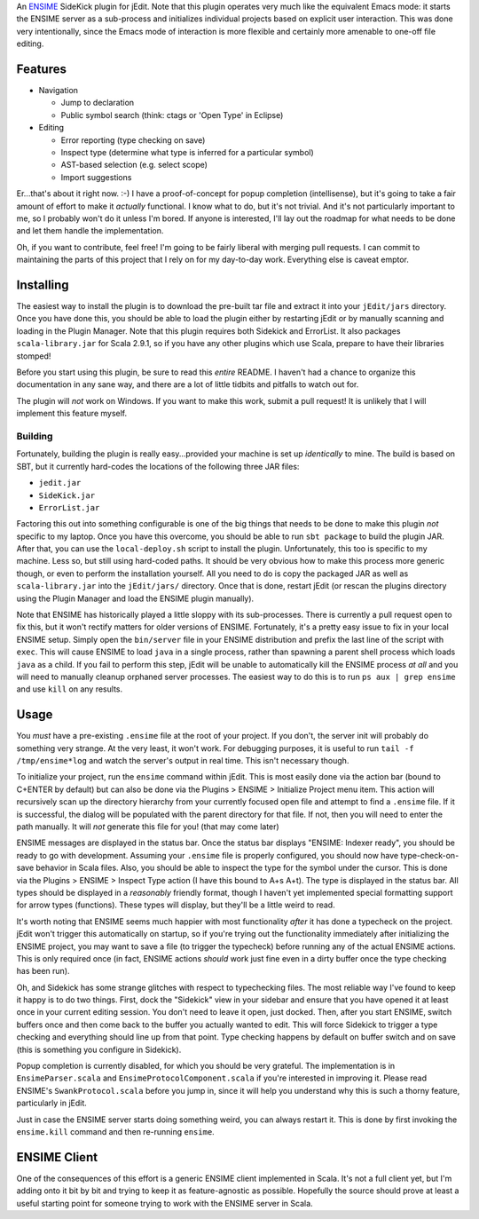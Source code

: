 An ENSIME_ SideKick plugin for jEdit.  Note that this plugin operates very much
like the equivalent Emacs mode: it starts the ENSIME server as a sub-process and
initializes individual projects based on explicit user interaction.  This was
done very intentionally, since the Emacs mode of interaction is more flexible and
certainly more amenable to one-off file editing.

.. _ENSIME: http://aemon.com/file_dump/ensime_manual.html


Features
========

* Navigation

  * Jump to declaration
  * Public symbol search (think: ctags or 'Open Type' in Eclipse)

* Editing

  * Error reporting (type checking on save)
  * Inspect type (determine what type is inferred for a particular symbol)
  * AST-based selection (e.g. select scope)
  * Import suggestions

Er...that's about it right now.  :-)  I have a proof-of-concept for popup
completion (intellisense), but it's going to take a fair amount of effort to make
it *actually* functional.  I know what to do, but it's not trivial.  And it's not
particularly important to me, so I probably won't do it unless I'm bored.  If anyone
is interested, I'll lay out the roadmap for what needs to be done and let them
handle the implementation.

Oh, if you want to contribute, feel free!  I'm going to be fairly liberal with
merging pull requests.  I can commit to maintaining the parts of this project
that I rely on for my day-to-day work.  Everything else is caveat emptor.


Installing
==========

The easiest way to install the plugin is to download the pre-built tar file and
extract it into your ``jEdit/jars`` directory.  Once you have done this, you should
be able to load the plugin either by restarting jEdit or by manually scanning and
loading in the Plugin Manager.  Note that this plugin requires both Sidekick and
ErrorList.  It also packages ``scala-library.jar`` for Scala 2.9.1, so if you have
any other plugins which use Scala, prepare to have their libraries stomped!

Before you start using this plugin, be sure to read this *entire* README.  I haven't
had a chance to organize this documentation in any sane way, and there are a lot
of little tidbits and pitfalls to watch out for.

The plugin will *not* work on Windows.  If you want to make this work, submit a
pull request!  It is unlikely that I will implement this feature myself.


Building
--------

Fortunately, building the plugin is really easy...provided your machine is set
up *identically* to mine.  The build is based on SBT, but it currently hard-codes
the locations of the following three JAR files:

* ``jedit.jar``
* ``SideKick.jar``
* ``ErrorList.jar``

Factoring this out into something configurable is one of the big things that needs
to be done to make this plugin *not* specific to my laptop.  Once you have this
overcome, you should be able to run ``sbt package`` to build the plugin JAR.
After that, you can use the ``local-deploy.sh`` script to install the plugin.
Unfortunately, this too is specific to my machine.  Less so, but still using
hard-coded paths.  It should be very obvious how to make this process more generic
though, or even to perform the installation yourself.  All you need to do is
copy the packaged JAR as well as ``scala-library.jar`` into the ``jEdit/jars/``
directory.  Once that is done, restart jEdit (or rescan the plugins directory
using the Plugin Manager and load the ENSIME plugin manually).

Note that ENSIME has historically played a little sloppy with its sub-processes.
There is currently a pull request open to fix this, but it won't rectify matters
for older versions of ENSIME.  Fortunately, it's a pretty easy issue to fix in
your local ENSIME setup.  Simply open the ``bin/server`` file in your ENSIME
distribution and prefix the last line of the script with ``exec``.  This will
cause ENSIME to load ``java`` in a single process, rather than spawning a parent
shell process which loads ``java`` as a child.  If you fail to perform this step,
jEdit will be unable to automatically kill the ENSIME process *at all* and you
will need to manually cleanup orphaned server processes.  The easiest way to do
this is to run ``ps aux | grep ensime`` and use ``kill`` on any results.


Usage
=====

You *must* have a pre-existing ``.ensime`` file at the root of your project.  If
you don't, the server init will probably do something very strange.  At the very
least, it won't work.  For debugging purposes, it is useful to run 
``tail -f /tmp/ensime*log`` and watch the server's output in real time.  This
isn't necessary though.

To initialize your project, run the ``ensime`` command within jEdit.  This is most
easily done via the action bar (bound to C+ENTER by default) but can also be done
via the Plugins > ENSIME > Initialize Project menu item.  This action will recursively
scan up the directory hierarchy from your currently focused open file and attempt
to find a ``.ensime`` file.  If it is successful, the dialog will be populated
with the parent directory for that file.  If not, then you will need to enter
the path manually.  It will *not* generate this file for you!  (that may come later)

ENSIME messages are displayed in the status bar.  Once the status bar displays
"ENSIME: Indexer ready", you should be ready to go with development.  Assuming
your ``.ensime`` file is properly configured, you should now have type-check-on-save
behavior in Scala files.  Also, you should be able to inspect the type for the
symbol under the cursor.  This is done via the Plugins > ENSIME > Inspect Type
action (I have this bound to A+s A+t).  The type is displayed in the status bar.
All types should be displayed in a *reasonably* friendly format, though I haven't
yet implemented special formatting support for arrow types (functions).  These
types will display, but they'll be a little weird to read.

It's worth noting that ENSIME seems much happier with most functionality *after*
it has done a typecheck on the project.  jEdit won't trigger this automatically
on startup, so if you're trying out the functionality immediately after initializing
the ENSIME project, you may want to save a file (to trigger the typecheck) before
running any of the actual ENSIME actions.  This is only required once (in fact,
ENSIME actions *should* work just fine even in a dirty buffer once the type
checking has been run).

Oh, and Sidekick has some strange glitches with respect to typechecking files.
The most reliable way I've found to keep it happy is to do two things.  First,
dock the "Sidekick" view in your sidebar and ensure that you have opened it at
least once in your current editing session.  You don't need to leave it open,
just docked.  Then, after you start ENSIME, switch buffers once and then come
back to the buffer you actually wanted to edit.  This will force Sidekick to
trigger a type checking and everything should line up from that point.  Type
checking happens by default on buffer switch and on save (this is something you
configure in Sidekick).

Popup completion is currently disabled, for which you should be very grateful.
The implementation is in ``EnsimeParser.scala`` and ``EnsimeProtocolComponent.scala``
if you're interested in improving it.  Please read ENSIME's ``SwankProtocol.scala``
before you jump in, since it will help you understand why this is such a thorny
feature, particularly in jEdit.

Just in case the ENSIME server starts doing something weird, you can always
restart it.  This is done by first invoking the ``ensime.kill`` command and then
re-running ``ensime``.


ENSIME Client
=============

One of the consequences of this effort is a generic ENSIME client implemented in
Scala.  It's not a full client yet, but I'm adding onto it bit by bit and trying
to keep it as feature-agnostic as possible.  Hopefully the source should prove at
least a useful starting point for someone trying to work with the ENSIME server
in Scala.
